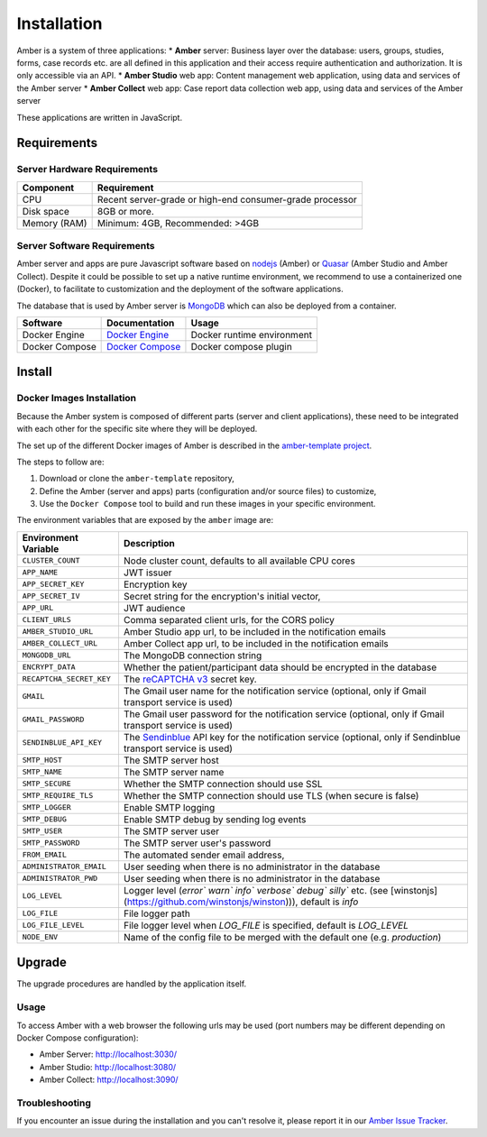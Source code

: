 Installation
============

Amber is a system of three applications:
* **Amber** server: Business layer over the database: users, groups, studies, forms, case records etc. are all defined in this application and their access require authentication and authorization. It is only accessible via an API.
* **Amber Studio** web app: Content management web application, using data and services of the Amber server
* **Amber Collect** web app: Case report data collection web app, using data and services of the Amber server

These applications are written in JavaScript.

Requirements
------------

Server Hardware Requirements
~~~~~~~~~~~~~~~~~~~~~~~~~~~~

============ ===============
Component    Requirement
============ ===============
CPU	         Recent server-grade or high-end consumer-grade processor
Disk space	 8GB or more.
Memory (RAM) Minimum: 4GB, Recommended: >4GB
============ ===============

Server Software Requirements
~~~~~~~~~~~~~~~~~~~~~~~~~~~~

Amber server and apps are pure Javascript software based on `nodejs <https://nodejs.org/>`_ (Amber) or `Quasar <https://quasar.dev/>`_ (Amber Studio and Amber Collect). Despite it could be possible to set up a native runtime environment, we recommend to use a containerized one (Docker), to facilitate to customization and the deployment of the software applications.

The database that is used by Amber server is `MongoDB <https://www.mongodb.com/>`_ which can also be deployed from a container.

========================= ================================================================ ========================
Software                  Documentation                                                    Usage
========================= ================================================================ ========================
Docker Engine             `Docker Engine <https://docs.docker.com/engine/>`_               Docker runtime environment
Docker Compose            `Docker Compose <https://docs.docker.com/compose/>`_             Docker compose plugin
========================= ================================================================ ========================

Install
-------

Docker Images Installation
~~~~~~~~~~~~~~~~~~~~~~~~~~

Because the Amber system is composed of different parts (server and client applications), these need to be integrated with each other for the specific site where they will be deployed.

The set up of the different Docker images of Amber is described in the `amber-template project <https://github.com/obiba/amber-template>`_.

The steps to follow are:

1. Download or clone the ``amber-template`` repository,
2. Define the Amber (server and apps) parts (configuration and/or source files) to customize,
3. Use the ``Docker Compose`` tool to build and run these images in your specific environment.

The environment variables that are exposed by the ``amber`` image are:

=============================== =========================================================================
Environment Variable            Description
=============================== =========================================================================
``CLUSTER_COUNT``               Node cluster count, defaults to all available CPU cores
``APP_NAME``                    JWT issuer
``APP_SECRET_KEY``              Encryption key
``APP_SECRET_IV``               Secret string for the encryption's initial vector,
``APP_URL``                     JWT audience
``CLIENT_URLS``                 Comma separated client urls, for the CORS policy
``AMBER_STUDIO_URL``            Amber Studio app url, to be included in the notification emails
``AMBER_COLLECT_URL``           Amber Collect app url, to be included in the notification emails
``MONGODB_URL``                 The MongoDB connection string
``ENCRYPT_DATA``                Whether the patient/participant data should be encrypted in the database
``RECAPTCHA_SECRET_KEY``        The `reCAPTCHA v3 <https://developers.google.com/recaptcha/docs/v3>`_ secret key.
``GMAIL``                       The Gmail user name for the notification service (optional, only if Gmail transport service is used)
``GMAIL_PASSWORD``              The Gmail user password for the notification service (optional, only if Gmail transport service is used)
``SENDINBLUE_API_KEY``          The `Sendinblue <https://www.sendinblue.com/>`_ API key for the notification service (optional, only if Sendinblue transport service is used)
``SMTP_HOST``                   The SMTP server host
``SMTP_NAME``                   The SMTP server name
``SMTP_SECURE``                 Whether the SMTP connection should use SSL
``SMTP_REQUIRE_TLS``            Whether the SMTP connection should use TLS (when secure is false)
``SMTP_LOGGER``                 Enable SMTP logging
``SMTP_DEBUG``                  Enable SMTP debug by sending log events
``SMTP_USER``                   The SMTP server user
``SMTP_PASSWORD``               The SMTP server user's password
``FROM_EMAIL``                  The automated sender email address,
``ADMINISTRATOR_EMAIL``         User seeding when there is no administrator in the database
``ADMINISTRATOR_PWD``           User seeding when there is no administrator in the database
``LOG_LEVEL``                   Logger level (`error`` `warn`` `info`` `verbose`` `debug`` `silly`` etc. (see [winstonjs](https://github.com/winstonjs/winston))), default is `info`
``LOG_FILE``                    File logger path
``LOG_FILE_LEVEL``              File logger level when `LOG_FILE` is specified, default is `LOG_LEVEL`
``NODE_ENV``                    Name of the config file to be merged with the default one (e.g. `production`)
=============================== =========================================================================

Upgrade
-------

The upgrade procedures are handled by the application itself.

Usage
~~~~~

To access Amber with a web browser the following urls may be used (port numbers may be different depending on Docker Compose configuration):

* Amber Server: http://localhost:3030/
* Amber Studio: http://localhost:3080/
* Amber Collect: http://localhost:3090/

Troubleshooting
~~~~~~~~~~~~~~~

If you encounter an issue during the installation and you can't resolve it, please report it in our `Amber Issue Tracker <https://github.com/obiba/amber/issues>`_.
